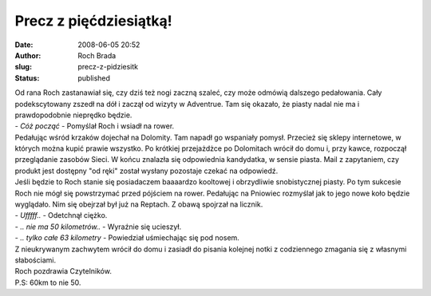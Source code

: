 Precz z pięćdziesiątką!
#######################
:date: 2008-06-05 20:52
:author: Roch Brada
:slug: precz-z-pidziesitk
:status: published

| Od rana Roch zastanawiał się, czy dziś też nogi zaczną szaleć, czy może odmówią dalszego pedałowania. Cały podekscytowany zszedł na dół i zaczął od wizyty w Adventrue. Tam się okazało, że piasty nadal nie ma i prawdopodobnie nieprędko będzie.
| - *Cóż począć* - Pomyślał Roch i wsiadł na rower.
| Pedałując wśród krzaków dojechał na Dolomity. Tam napadł go wspaniały pomysł. Przecież się sklepy internetowe, w których można kupić prawie wszystko. Po krótkiej przejażdżce po Dolomitach wrócił do domu i, przy kawce, rozpoczął przeglądanie zasobów Sieci. W końcu znalazła się odpowiednia kandydatka, w sensie piasta. Mail z zapytaniem, czy produkt jest dostępny "od ręki" został wysłany pozostaje czekać na odpowiedź.
| Jeśli będzie to Roch stanie się posiadaczem baaaardzo kooltowej i obrzydliwie snobistycznej piasty. Po tym sukcesie Roch nie mógł się powstrzymać przed pójściem na rower. Pedałując na Pniowiec rozmyślał jak to jego nowe koło będzie wyglądało. Nim się obejrzał był już na Reptach. Z obawą spojrzał na licznik.
| - *Ufffff..* - Odetchnął ciężko.
| - *.. nie ma 50 kilometrów..* - Wyraźnie się ucieszył.
| - *.. tylko całe 63 kilometry* - Powiedział uśmiechając się pod nosem.
| Z nieukrywanym zachwytem wrócił do domu i zasiadł do pisania kolejnej notki z codziennego zmagania się z własnymi słabościami.
| Roch pozdrawia Czytelników.
| P.S: 60km to nie 50.
